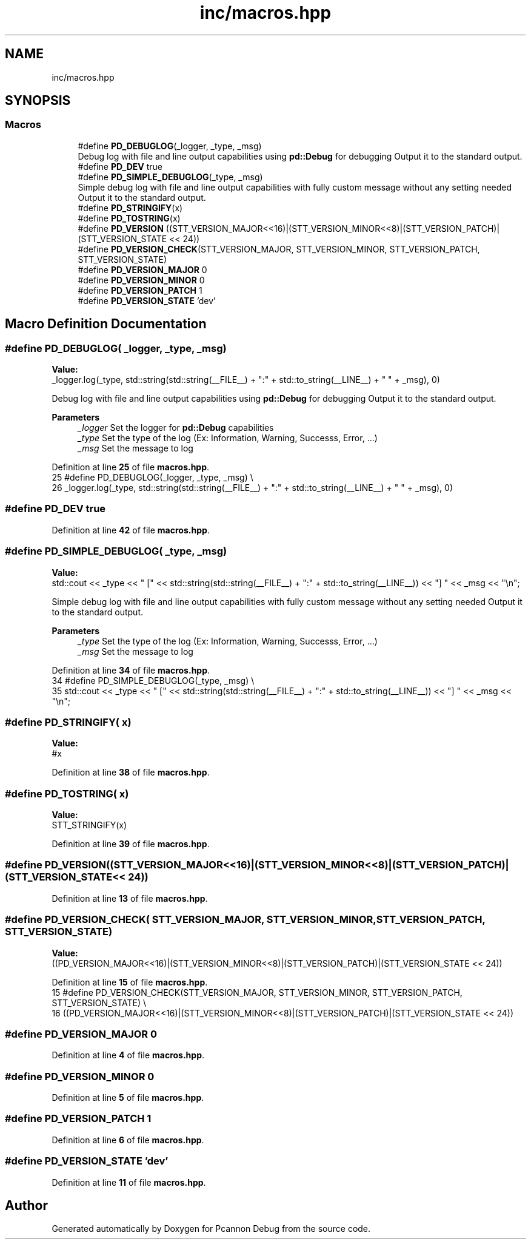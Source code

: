 .TH "inc/macros.hpp" 3 "Version 0.0.1-dev" "Pcannon Debug" \" -*- nroff -*-
.ad l
.nh
.SH NAME
inc/macros.hpp
.SH SYNOPSIS
.br
.PP
.SS "Macros"

.in +1c
.ti -1c
.RI "#define \fBPD_DEBUGLOG\fP(_logger,  _type,  _msg)"
.br
.RI "Debug log with file and line output capabilities using \fBpd::Debug\fP for debugging Output it to the standard output\&. "
.ti -1c
.RI "#define \fBPD_DEV\fP   true"
.br
.ti -1c
.RI "#define \fBPD_SIMPLE_DEBUGLOG\fP(_type,  _msg)"
.br
.RI "Simple debug log with file and line output capabilities with fully custom message without any setting needed Output it to the standard output\&. "
.ti -1c
.RI "#define \fBPD_STRINGIFY\fP(x)"
.br
.ti -1c
.RI "#define \fBPD_TOSTRING\fP(x)"
.br
.ti -1c
.RI "#define \fBPD_VERSION\fP   ((STT_VERSION_MAJOR<<16)|(STT_VERSION_MINOR<<8)|(STT_VERSION_PATCH)|(STT_VERSION_STATE << 24))"
.br
.ti -1c
.RI "#define \fBPD_VERSION_CHECK\fP(STT_VERSION_MAJOR,  STT_VERSION_MINOR,  STT_VERSION_PATCH,  STT_VERSION_STATE)"
.br
.ti -1c
.RI "#define \fBPD_VERSION_MAJOR\fP   0"
.br
.ti -1c
.RI "#define \fBPD_VERSION_MINOR\fP   0"
.br
.ti -1c
.RI "#define \fBPD_VERSION_PATCH\fP   1"
.br
.ti -1c
.RI "#define \fBPD_VERSION_STATE\fP   'dev'"
.br
.in -1c
.SH "Macro Definition Documentation"
.PP 
.SS "#define PD_DEBUGLOG( _logger,  _type,  _msg)"
\fBValue:\fP
.nf
    _logger\&.log(_type, std::string(std::string(__FILE__) + ":" + std::to_string(__LINE__) + " " + _msg), 0)
.PP
.fi

.PP
Debug log with file and line output capabilities using \fBpd::Debug\fP for debugging Output it to the standard output\&. 
.PP
\fBParameters\fP
.RS 4
\fI_logger\fP Set the logger for \fBpd::Debug\fP capabilities 
.br
\fI_type\fP Set the type of the log (Ex: Information, Warning, Successs, Error, \&.\&.\&.) 
.br
\fI_msg\fP Set the message to log 
.RE
.PP

.PP
Definition at line \fB25\fP of file \fBmacros\&.hpp\fP\&.
.nf
25 #define PD_DEBUGLOG(_logger, _type, _msg) \\
26     _logger\&.log(_type, std::string(std::string(__FILE__) + ":" + std::to_string(__LINE__) + " " + _msg), 0)
.PP
.fi

.SS "#define PD_DEV   true"

.PP
Definition at line \fB42\fP of file \fBmacros\&.hpp\fP\&.
.SS "#define PD_SIMPLE_DEBUGLOG( _type,  _msg)"
\fBValue:\fP
.nf
    std::cout << _type << " [" << std::string(std::string(__FILE__) + ":" + std::to_string(__LINE__)) << "] " << _msg << "\\n";
.PP
.fi

.PP
Simple debug log with file and line output capabilities with fully custom message without any setting needed Output it to the standard output\&. 
.PP
\fBParameters\fP
.RS 4
\fI_type\fP Set the type of the log (Ex: Information, Warning, Successs, Error, \&.\&.\&.) 
.br
\fI_msg\fP Set the message to log 
.RE
.PP

.PP
Definition at line \fB34\fP of file \fBmacros\&.hpp\fP\&.
.nf
34 #define PD_SIMPLE_DEBUGLOG(_type, _msg) \\
35     std::cout << _type << " [" << std::string(std::string(__FILE__) + ":" + std::to_string(__LINE__)) << "] " << _msg << "\\n";
.PP
.fi

.SS "#define PD_STRINGIFY( x)"
\fBValue:\fP
.nf
#x
.PP
.fi

.PP
Definition at line \fB38\fP of file \fBmacros\&.hpp\fP\&.
.SS "#define PD_TOSTRING( x)"
\fBValue:\fP
.nf
STT_STRINGIFY(x)
.PP
.fi

.PP
Definition at line \fB39\fP of file \fBmacros\&.hpp\fP\&.
.SS "#define PD_VERSION   ((STT_VERSION_MAJOR<<16)|(STT_VERSION_MINOR<<8)|(STT_VERSION_PATCH)|(STT_VERSION_STATE << 24))"

.PP
Definition at line \fB13\fP of file \fBmacros\&.hpp\fP\&.
.SS "#define PD_VERSION_CHECK( STT_VERSION_MAJOR,  STT_VERSION_MINOR,  STT_VERSION_PATCH,  STT_VERSION_STATE)"
\fBValue:\fP
.nf
    ((PD_VERSION_MAJOR<<16)|(STT_VERSION_MINOR<<8)|(STT_VERSION_PATCH)|(STT_VERSION_STATE << 24))
.PP
.fi

.PP
Definition at line \fB15\fP of file \fBmacros\&.hpp\fP\&.
.nf
15 #define PD_VERSION_CHECK(STT_VERSION_MAJOR, STT_VERSION_MINOR, STT_VERSION_PATCH, STT_VERSION_STATE) \\
16     ((PD_VERSION_MAJOR<<16)|(STT_VERSION_MINOR<<8)|(STT_VERSION_PATCH)|(STT_VERSION_STATE << 24))
.PP
.fi

.SS "#define PD_VERSION_MAJOR   0"

.PP
Definition at line \fB4\fP of file \fBmacros\&.hpp\fP\&.
.SS "#define PD_VERSION_MINOR   0"

.PP
Definition at line \fB5\fP of file \fBmacros\&.hpp\fP\&.
.SS "#define PD_VERSION_PATCH   1"

.PP
Definition at line \fB6\fP of file \fBmacros\&.hpp\fP\&.
.SS "#define PD_VERSION_STATE   'dev'"

.PP
Definition at line \fB11\fP of file \fBmacros\&.hpp\fP\&.
.SH "Author"
.PP 
Generated automatically by Doxygen for Pcannon Debug from the source code\&.
